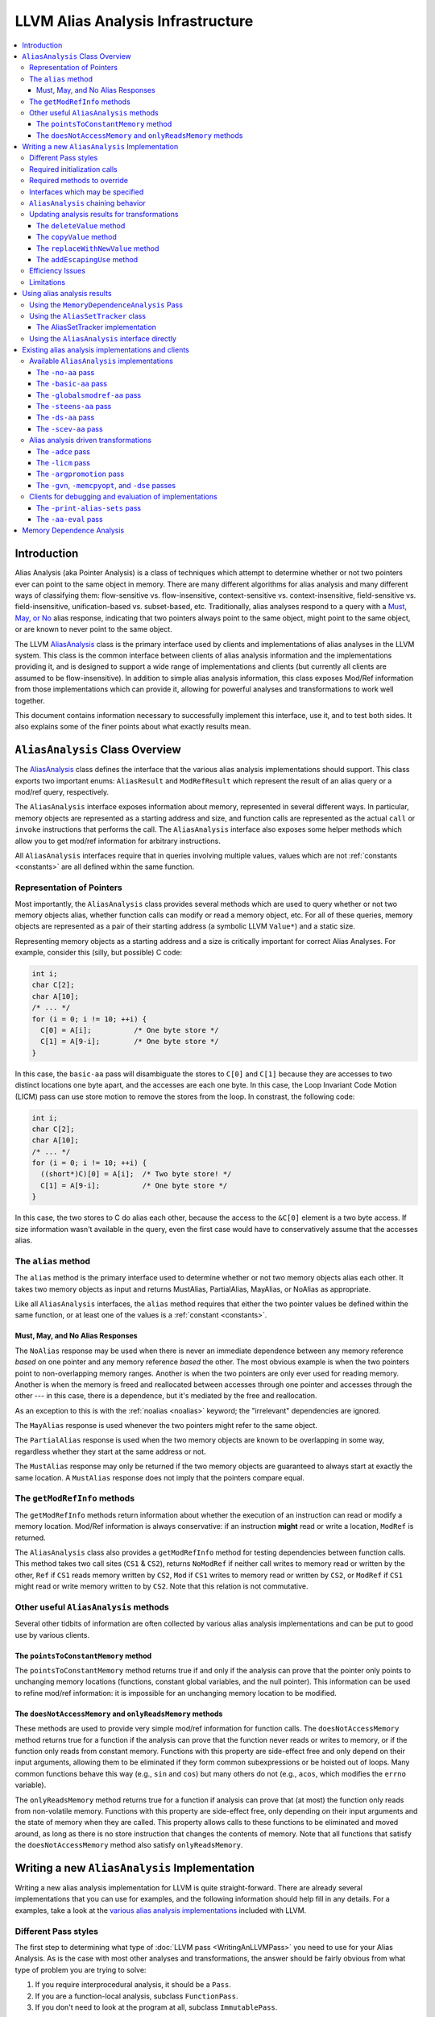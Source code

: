 ==================================
LLVM Alias Analysis Infrastructure
==================================

.. contents::
   :local:

Introduction
============

Alias Analysis (aka Pointer Analysis) is a class of techniques which attempt to
determine whether or not two pointers ever can point to the same object in
memory.  There are many different algorithms for alias analysis and many
different ways of classifying them: flow-sensitive vs. flow-insensitive,
context-sensitive vs. context-insensitive, field-sensitive
vs. field-insensitive, unification-based vs. subset-based, etc.  Traditionally,
alias analyses respond to a query with a `Must, May, or No`_ alias response,
indicating that two pointers always point to the same object, might point to the
same object, or are known to never point to the same object.

The LLVM `AliasAnalysis
<https://llvm.org/doxygen/classllvm_1_1AliasAnalysis.html>`__ class is the
primary interface used by clients and implementations of alias analyses in the
LLVM system.  This class is the common interface between clients of alias
analysis information and the implementations providing it, and is designed to
support a wide range of implementations and clients (but currently all clients
are assumed to be flow-insensitive).  In addition to simple alias analysis
information, this class exposes Mod/Ref information from those implementations
which can provide it, allowing for powerful analyses and transformations to work
well together.

This document contains information necessary to successfully implement this
interface, use it, and to test both sides.  It also explains some of the finer
points about what exactly results mean.  

``AliasAnalysis`` Class Overview
================================

The `AliasAnalysis <https://llvm.org/doxygen/classllvm_1_1AliasAnalysis.html>`__
class defines the interface that the various alias analysis implementations
should support.  This class exports two important enums: ``AliasResult`` and
``ModRefResult`` which represent the result of an alias query or a mod/ref
query, respectively.

The ``AliasAnalysis`` interface exposes information about memory, represented in
several different ways.  In particular, memory objects are represented as a
starting address and size, and function calls are represented as the actual
``call`` or ``invoke`` instructions that performs the call.  The
``AliasAnalysis`` interface also exposes some helper methods which allow you to
get mod/ref information for arbitrary instructions.

All ``AliasAnalysis`` interfaces require that in queries involving multiple
values, values which are not :ref:`constants <constants>` are all
defined within the same function.

Representation of Pointers
--------------------------

Most importantly, the ``AliasAnalysis`` class provides several methods which are
used to query whether or not two memory objects alias, whether function calls
can modify or read a memory object, etc.  For all of these queries, memory
objects are represented as a pair of their starting address (a symbolic LLVM
``Value*``) and a static size.

Representing memory objects as a starting address and a size is critically
important for correct Alias Analyses.  For example, consider this (silly, but
possible) C code:

.. code-block:: c++

  int i;
  char C[2];
  char A[10]; 
  /* ... */
  for (i = 0; i != 10; ++i) {
    C[0] = A[i];          /* One byte store */
    C[1] = A[9-i];        /* One byte store */
  }

In this case, the ``basic-aa`` pass will disambiguate the stores to ``C[0]`` and
``C[1]`` because they are accesses to two distinct locations one byte apart, and
the accesses are each one byte.  In this case, the Loop Invariant Code Motion
(LICM) pass can use store motion to remove the stores from the loop.  In
constrast, the following code:

.. code-block:: c++

  int i;
  char C[2];
  char A[10]; 
  /* ... */
  for (i = 0; i != 10; ++i) {
    ((short*)C)[0] = A[i];  /* Two byte store! */
    C[1] = A[9-i];          /* One byte store */
  }

In this case, the two stores to C do alias each other, because the access to the
``&C[0]`` element is a two byte access.  If size information wasn't available in
the query, even the first case would have to conservatively assume that the
accesses alias.

.. _alias:

The ``alias`` method
--------------------
  
The ``alias`` method is the primary interface used to determine whether or not
two memory objects alias each other.  It takes two memory objects as input and
returns MustAlias, PartialAlias, MayAlias, or NoAlias as appropriate.

Like all ``AliasAnalysis`` interfaces, the ``alias`` method requires that either
the two pointer values be defined within the same function, or at least one of
the values is a :ref:`constant <constants>`.

.. _Must, May, or No:

Must, May, and No Alias Responses
^^^^^^^^^^^^^^^^^^^^^^^^^^^^^^^^^

The ``NoAlias`` response may be used when there is never an immediate dependence
between any memory reference *based* on one pointer and any memory reference
*based* the other. The most obvious example is when the two pointers point to
non-overlapping memory ranges. Another is when the two pointers are only ever
used for reading memory. Another is when the memory is freed and reallocated
between accesses through one pointer and accesses through the other --- in this
case, there is a dependence, but it's mediated by the free and reallocation.

As an exception to this is with the :ref:`noalias <noalias>` keyword;
the "irrelevant" dependencies are ignored.

The ``MayAlias`` response is used whenever the two pointers might refer to the
same object.

The ``PartialAlias`` response is used when the two memory objects are known to
be overlapping in some way, regardless whether they start at the same address
or not.

The ``MustAlias`` response may only be returned if the two memory objects are
guaranteed to always start at exactly the same location. A ``MustAlias``
response does not imply that the pointers compare equal.

The ``getModRefInfo`` methods
-----------------------------

The ``getModRefInfo`` methods return information about whether the execution of
an instruction can read or modify a memory location.  Mod/Ref information is
always conservative: if an instruction **might** read or write a location,
``ModRef`` is returned.

The ``AliasAnalysis`` class also provides a ``getModRefInfo`` method for testing
dependencies between function calls.  This method takes two call sites (``CS1``
& ``CS2``), returns ``NoModRef`` if neither call writes to memory read or
written by the other, ``Ref`` if ``CS1`` reads memory written by ``CS2``,
``Mod`` if ``CS1`` writes to memory read or written by ``CS2``, or ``ModRef`` if
``CS1`` might read or write memory written to by ``CS2``.  Note that this
relation is not commutative.

Other useful ``AliasAnalysis`` methods
--------------------------------------

Several other tidbits of information are often collected by various alias
analysis implementations and can be put to good use by various clients.

The ``pointsToConstantMemory`` method
^^^^^^^^^^^^^^^^^^^^^^^^^^^^^^^^^^^^^

The ``pointsToConstantMemory`` method returns true if and only if the analysis
can prove that the pointer only points to unchanging memory locations
(functions, constant global variables, and the null pointer).  This information
can be used to refine mod/ref information: it is impossible for an unchanging
memory location to be modified.

.. _never access memory or only read memory:

The ``doesNotAccessMemory`` and  ``onlyReadsMemory`` methods
^^^^^^^^^^^^^^^^^^^^^^^^^^^^^^^^^^^^^^^^^^^^^^^^^^^^^^^^^^^^

These methods are used to provide very simple mod/ref information for function
calls.  The ``doesNotAccessMemory`` method returns true for a function if the
analysis can prove that the function never reads or writes to memory, or if the
function only reads from constant memory.  Functions with this property are
side-effect free and only depend on their input arguments, allowing them to be
eliminated if they form common subexpressions or be hoisted out of loops.  Many
common functions behave this way (e.g., ``sin`` and ``cos``) but many others do
not (e.g., ``acos``, which modifies the ``errno`` variable).

The ``onlyReadsMemory`` method returns true for a function if analysis can prove
that (at most) the function only reads from non-volatile memory.  Functions with
this property are side-effect free, only depending on their input arguments and
the state of memory when they are called.  This property allows calls to these
functions to be eliminated and moved around, as long as there is no store
instruction that changes the contents of memory.  Note that all functions that
satisfy the ``doesNotAccessMemory`` method also satisfy ``onlyReadsMemory``.

Writing a new ``AliasAnalysis`` Implementation
==============================================

Writing a new alias analysis implementation for LLVM is quite straight-forward.
There are already several implementations that you can use for examples, and the
following information should help fill in any details.  For a examples, take a
look at the `various alias analysis implementations`_ included with LLVM.

Different Pass styles
---------------------

The first step to determining what type of :doc:`LLVM pass <WritingAnLLVMPass>`
you need to use for your Alias Analysis.  As is the case with most other
analyses and transformations, the answer should be fairly obvious from what type
of problem you are trying to solve:

#. If you require interprocedural analysis, it should be a ``Pass``.
#. If you are a function-local analysis, subclass ``FunctionPass``.
#. If you don't need to look at the program at all, subclass ``ImmutablePass``.

In addition to the pass that you subclass, you should also inherit from the
``AliasAnalysis`` interface, of course, and use the ``RegisterAnalysisGroup``
template to register as an implementation of ``AliasAnalysis``.

Required initialization calls
-----------------------------

Your subclass of ``AliasAnalysis`` is required to invoke two methods on the
``AliasAnalysis`` base class: ``getAnalysisUsage`` and
``InitializeAliasAnalysis``.  In particular, your implementation of
``getAnalysisUsage`` should explicitly call into the
``AliasAnalysis::getAnalysisUsage`` method in addition to doing any declaring
any pass dependencies your pass has.  Thus you should have something like this:

.. code-block:: c++

  void getAnalysisUsage(AnalysisUsage &AU) const {
    AliasAnalysis::getAnalysisUsage(AU);
    // declare your dependencies here.
  }

Additionally, your must invoke the ``InitializeAliasAnalysis`` method from your
analysis run method (``run`` for a ``Pass``, ``runOnFunction`` for a
``FunctionPass``, or ``InitializePass`` for an ``ImmutablePass``).  For example
(as part of a ``Pass``):

.. code-block:: c++

  bool run(Module &M) {
    InitializeAliasAnalysis(this);
    // Perform analysis here...
    return false;
  }

Required methods to override
----------------------------

You must override the ``getAdjustedAnalysisPointer`` method on all subclasses
of ``AliasAnalysis``. An example implementation of this method would look like:

.. code-block:: c++

  void *getAdjustedAnalysisPointer(const void* ID) override {
    if (ID == &AliasAnalysis::ID)
      return (AliasAnalysis*)this;
    return this;
  }

Interfaces which may be specified
---------------------------------

All of the `AliasAnalysis
<https://llvm.org/doxygen/classllvm_1_1AliasAnalysis.html>`__ virtual methods
default to providing :ref:`chaining <aliasanalysis-chaining>` to another alias
analysis implementation, which ends up returning conservatively correct
information (returning "May" Alias and "Mod/Ref" for alias and mod/ref queries
respectively).  Depending on the capabilities of the analysis you are
implementing, you just override the interfaces you can improve.

.. _aliasanalysis-chaining:

``AliasAnalysis`` chaining behavior
-----------------------------------

With only one special exception (the :ref:`-no-aa <aliasanalysis-no-aa>` pass)
every alias analysis pass chains to another alias analysis implementation (for
example, the user can specify "``-basic-aa -ds-aa -licm``" to get the maximum
benefit from both alias analyses).  The alias analysis class automatically
takes care of most of this for methods that you don't override.  For methods
that you do override, in code paths that return a conservative MayAlias or
Mod/Ref result, simply return whatever the superclass computes.  For example:

.. code-block:: c++

  AliasResult alias(const Value *V1, unsigned V1Size,
                    const Value *V2, unsigned V2Size) {
    if (...)
      return NoAlias;
    ...

    // Couldn't determine a must or no-alias result.
    return AliasAnalysis::alias(V1, V1Size, V2, V2Size);
  }

In addition to analysis queries, you must make sure to unconditionally pass LLVM
`update notification`_ methods to the superclass as well if you override them,
which allows all alias analyses in a change to be updated.

.. _update notification:

Updating analysis results for transformations
---------------------------------------------

Alias analysis information is initially computed for a static snapshot of the
program, but clients will use this information to make transformations to the
code.  All but the most trivial forms of alias analysis will need to have their
analysis results updated to reflect the changes made by these transformations.

The ``AliasAnalysis`` interface exposes four methods which are used to
communicate program changes from the clients to the analysis implementations.
Various alias analysis implementations should use these methods to ensure that
their internal data structures are kept up-to-date as the program changes (for
example, when an instruction is deleted), and clients of alias analysis must be
sure to call these interfaces appropriately.

The ``deleteValue`` method
^^^^^^^^^^^^^^^^^^^^^^^^^^

The ``deleteValue`` method is called by transformations when they remove an
instruction or any other value from the program (including values that do not
use pointers).  Typically alias analyses keep data structures that have entries
for each value in the program.  When this method is called, they should remove
any entries for the specified value, if they exist.

The ``copyValue`` method
^^^^^^^^^^^^^^^^^^^^^^^^

The ``copyValue`` method is used when a new value is introduced into the
program.  There is no way to introduce a value into the program that did not
exist before (this doesn't make sense for a safe compiler transformation), so
this is the only way to introduce a new value.  This method indicates that the
new value has exactly the same properties as the value being copied.

The ``replaceWithNewValue`` method
^^^^^^^^^^^^^^^^^^^^^^^^^^^^^^^^^^

This method is a simple helper method that is provided to make clients easier to
use.  It is implemented by copying the old analysis information to the new
value, then deleting the old value.  This method cannot be overridden by alias
analysis implementations.

The ``addEscapingUse`` method
^^^^^^^^^^^^^^^^^^^^^^^^^^^^^

The ``addEscapingUse`` method is used when the uses of a pointer value have
changed in ways that may invalidate precomputed analysis information.
Implementations may either use this callback to provide conservative responses
for points whose uses have change since analysis time, or may recompute some or
all of their internal state to continue providing accurate responses.

In general, any new use of a pointer value is considered an escaping use, and
must be reported through this callback, *except* for the uses below:

* A ``bitcast`` or ``getelementptr`` of the pointer
* A ``store`` through the pointer (but not a ``store`` *of* the pointer)
* A ``load`` through the pointer

Efficiency Issues
-----------------

From the LLVM perspective, the only thing you need to do to provide an efficient
alias analysis is to make sure that alias analysis **queries** are serviced
quickly.  The actual calculation of the alias analysis results (the "run"
method) is only performed once, but many (perhaps duplicate) queries may be
performed.  Because of this, try to move as much computation to the run method
as possible (within reason).

Limitations
-----------

The AliasAnalysis infrastructure has several limitations which make writing a
new ``AliasAnalysis`` implementation difficult.

There is no way to override the default alias analysis. It would be very useful
to be able to do something like "``opt -my-aa -O2``" and have it use ``-my-aa``
for all passes which need AliasAnalysis, but there is currently no support for
that, short of changing the source code and recompiling. Similarly, there is
also no way of setting a chain of analyses as the default.

There is no way for transform passes to declare that they preserve
``AliasAnalysis`` implementations. The ``AliasAnalysis`` interface includes
``deleteValue`` and ``copyValue`` methods which are intended to allow a pass to
keep an AliasAnalysis consistent, however there's no way for a pass to declare
in its ``getAnalysisUsage`` that it does so. Some passes attempt to use
``AU.addPreserved<AliasAnalysis>``, however this doesn't actually have any
effect.

Similarly, the ``opt -p`` option introduces ``ModulePass`` passes between each
pass, which prevents the use of ``FunctionPass`` alias analysis passes.

The ``AliasAnalysis`` API does have functions for notifying implementations when
values are deleted or copied, however these aren't sufficient. There are many
other ways that LLVM IR can be modified which could be relevant to
``AliasAnalysis`` implementations which can not be expressed.

The ``AliasAnalysisDebugger`` utility seems to suggest that ``AliasAnalysis``
implementations can expect that they will be informed of any relevant ``Value``
before it appears in an alias query. However, popular clients such as ``GVN``
don't support this, and are known to trigger errors when run with the
``AliasAnalysisDebugger``.

The ``AliasSetTracker`` class (which is used by ``LICM``) makes a
non-deterministic number of alias queries. This can cause debugging techniques
involving pausing execution after a predetermined number of queries to be
unreliable.

Many alias queries can be reformulated in terms of other alias queries. When
multiple ``AliasAnalysis`` queries are chained together, it would make sense to
start those queries from the beginning of the chain, with care taken to avoid
infinite looping, however currently an implementation which wants to do this can
only start such queries from itself.

Using alias analysis results
============================

There are several different ways to use alias analysis results.  In order of
preference, these are:

Using the ``MemoryDependenceAnalysis`` Pass
-------------------------------------------

The ``memdep`` pass uses alias analysis to provide high-level dependence
information about memory-using instructions.  This will tell you which store
feeds into a load, for example.  It uses caching and other techniques to be
efficient, and is used by Dead Store Elimination, GVN, and memcpy optimizations.

.. _AliasSetTracker:

Using the ``AliasSetTracker`` class
-----------------------------------

Many transformations need information about alias **sets** that are active in
some scope, rather than information about pairwise aliasing.  The
`AliasSetTracker <https://llvm.org/doxygen/classllvm_1_1AliasSetTracker.html>`__
class is used to efficiently build these Alias Sets from the pairwise alias
analysis information provided by the ``AliasAnalysis`` interface.

First you initialize the AliasSetTracker by using the "``add``" methods to add
information about various potentially aliasing instructions in the scope you are
interested in.  Once all of the alias sets are completed, your pass should
simply iterate through the constructed alias sets, using the ``AliasSetTracker``
``begin()``/``end()`` methods.

The ``AliasSet``\s formed by the ``AliasSetTracker`` are guaranteed to be
disjoint, calculate mod/ref information and volatility for the set, and keep
track of whether or not all of the pointers in the set are Must aliases.  The
AliasSetTracker also makes sure that sets are properly folded due to call
instructions, and can provide a list of pointers in each set.

As an example user of this, the `Loop Invariant Code Motion
<doxygen/structLICM.html>`_ pass uses ``AliasSetTracker``\s to calculate alias
sets for each loop nest.  If an ``AliasSet`` in a loop is not modified, then all
load instructions from that set may be hoisted out of the loop.  If any alias
sets are stored to **and** are must alias sets, then the stores may be sunk
to outside of the loop, promoting the memory location to a register for the
duration of the loop nest.  Both of these transformations only apply if the
pointer argument is loop-invariant.

The AliasSetTracker implementation
^^^^^^^^^^^^^^^^^^^^^^^^^^^^^^^^^^

The AliasSetTracker class is implemented to be as efficient as possible.  It
uses the union-find algorithm to efficiently merge AliasSets when a pointer is
inserted into the AliasSetTracker that aliases multiple sets.  The primary data
structure is a hash table mapping pointers to the AliasSet they are in.

The AliasSetTracker class must maintain a list of all of the LLVM ``Value*``\s
that are in each AliasSet.  Since the hash table already has entries for each
LLVM ``Value*`` of interest, the AliasesSets thread the linked list through
these hash-table nodes to avoid having to allocate memory unnecessarily, and to
make merging alias sets extremely efficient (the linked list merge is constant
time).

You shouldn't need to understand these details if you are just a client of the
AliasSetTracker, but if you look at the code, hopefully this brief description
will help make sense of why things are designed the way they are.

Using the ``AliasAnalysis`` interface directly
----------------------------------------------

If neither of these utility class are what your pass needs, you should use the
interfaces exposed by the ``AliasAnalysis`` class directly.  Try to use the
higher-level methods when possible (e.g., use mod/ref information instead of the
`alias`_ method directly if possible) to get the best precision and efficiency.

Existing alias analysis implementations and clients
===================================================

If you're going to be working with the LLVM alias analysis infrastructure, you
should know what clients and implementations of alias analysis are available.
In particular, if you are implementing an alias analysis, you should be aware of
the `the clients`_ that are useful for monitoring and evaluating different
implementations.

.. _various alias analysis implementations:

Available ``AliasAnalysis`` implementations
-------------------------------------------

This section lists the various implementations of the ``AliasAnalysis``
interface.  With the exception of the :ref:`-no-aa <aliasanalysis-no-aa>`
implementation, all of these :ref:`chain <aliasanalysis-chaining>` to other
alias analysis implementations.

.. _aliasanalysis-no-aa:

The ``-no-aa`` pass
^^^^^^^^^^^^^^^^^^^

The ``-no-aa`` pass is just like what it sounds: an alias analysis that never
returns any useful information.  This pass can be useful if you think that alias
analysis is doing something wrong and are trying to narrow down a problem.

The ``-basic-aa`` pass
^^^^^^^^^^^^^^^^^^^^^

The ``-basic-aa`` pass is an aggressive local analysis that *knows* many
important facts:

* Distinct globals, stack allocations, and heap allocations can never alias.
* Globals, stack allocations, and heap allocations never alias the null pointer.
* Different fields of a structure do not alias.
* Indexes into arrays with statically differing subscripts cannot alias.
* Many common standard C library functions `never access memory or only read
  memory`_.
* Pointers that obviously point to constant globals "``pointToConstantMemory``".
* Function calls can not modify or references stack allocations if they never
  escape from the function that allocates them (a common case for automatic
  arrays).

The ``-globalsmodref-aa`` pass
^^^^^^^^^^^^^^^^^^^^^^^^^^^^^^

This pass implements a simple context-sensitive mod/ref and alias analysis for
internal global variables that don't "have their address taken".  If a global
does not have its address taken, the pass knows that no pointers alias the
global.  This pass also keeps track of functions that it knows never access
memory or never read memory.  This allows certain optimizations (e.g. GVN) to
eliminate call instructions entirely.

The real power of this pass is that it provides context-sensitive mod/ref
information for call instructions.  This allows the optimizer to know that calls
to a function do not clobber or read the value of the global, allowing loads and
stores to be eliminated.

.. note::

  This pass is somewhat limited in its scope (only support non-address taken
  globals), but is very quick analysis.

The ``-steens-aa`` pass
^^^^^^^^^^^^^^^^^^^^^^^

The ``-steens-aa`` pass implements a variation on the well-known "Steensgaard's
algorithm" for interprocedural alias analysis.  Steensgaard's algorithm is a
unification-based, flow-insensitive, context-insensitive, and field-insensitive
alias analysis that is also very scalable (effectively linear time).

The LLVM ``-steens-aa`` pass implements a "speculatively field-**sensitive**"
version of Steensgaard's algorithm using the Data Structure Analysis framework.
This gives it substantially more precision than the standard algorithm while
maintaining excellent analysis scalability.

.. note::

  ``-steens-aa`` is available in the optional "poolalloc" module. It is not part
  of the LLVM core.

The ``-ds-aa`` pass
^^^^^^^^^^^^^^^^^^^

The ``-ds-aa`` pass implements the full Data Structure Analysis algorithm.  Data
Structure Analysis is a modular unification-based, flow-insensitive,
context-**sensitive**, and speculatively field-**sensitive** alias
analysis that is also quite scalable, usually at ``O(n * log(n))``.

This algorithm is capable of responding to a full variety of alias analysis
queries, and can provide context-sensitive mod/ref information as well.  The
only major facility not implemented so far is support for must-alias
information.

.. note::

  ``-ds-aa`` is available in the optional "poolalloc" module. It is not part of
  the LLVM core.

The ``-scev-aa`` pass
^^^^^^^^^^^^^^^^^^^^^

The ``-scev-aa`` pass implements AliasAnalysis queries by translating them into
ScalarEvolution queries. This gives it a more complete understanding of
``getelementptr`` instructions and loop induction variables than other alias
analyses have.

Alias analysis driven transformations
-------------------------------------

LLVM includes several alias-analysis driven transformations which can be used
with any of the implementations above.

The ``-adce`` pass
^^^^^^^^^^^^^^^^^^

The ``-adce`` pass, which implements Aggressive Dead Code Elimination uses the
``AliasAnalysis`` interface to delete calls to functions that do not have
side-effects and are not used.

The ``-licm`` pass
^^^^^^^^^^^^^^^^^^

The ``-licm`` pass implements various Loop Invariant Code Motion related
transformations.  It uses the ``AliasAnalysis`` interface for several different
transformations:

* It uses mod/ref information to hoist or sink load instructions out of loops if
  there are no instructions in the loop that modifies the memory loaded.

* It uses mod/ref information to hoist function calls out of loops that do not
  write to memory and are loop-invariant.

* It uses alias information to promote memory objects that are loaded and stored
  to in loops to live in a register instead.  It can do this if there are no may
  aliases to the loaded/stored memory location.

The ``-argpromotion`` pass
^^^^^^^^^^^^^^^^^^^^^^^^^^

The ``-argpromotion`` pass promotes by-reference arguments to be passed in
by-value instead.  In particular, if pointer arguments are only loaded from it
passes in the value loaded instead of the address to the function.  This pass
uses alias information to make sure that the value loaded from the argument
pointer is not modified between the entry of the function and any load of the
pointer.

The ``-gvn``, ``-memcpyopt``, and ``-dse`` passes
^^^^^^^^^^^^^^^^^^^^^^^^^^^^^^^^^^^^^^^^^^^^^^^^^

These passes use AliasAnalysis information to reason about loads and stores.

.. _the clients:

Clients for debugging and evaluation of implementations
-------------------------------------------------------

These passes are useful for evaluating the various alias analysis
implementations.  You can use them with commands like:

.. code-block:: bash

  % opt -ds-aa -aa-eval foo.bc -disable-output -stats

The ``-print-alias-sets`` pass
^^^^^^^^^^^^^^^^^^^^^^^^^^^^^^

The ``-print-alias-sets`` pass is exposed as part of the ``opt`` tool to print
out the Alias Sets formed by the `AliasSetTracker`_ class.  This is useful if
you're using the ``AliasSetTracker`` class.  To use it, use something like:

.. code-block:: bash

  % opt -ds-aa -print-alias-sets -disable-output

The ``-aa-eval`` pass
^^^^^^^^^^^^^^^^^^^^^

The ``-aa-eval`` pass simply iterates through all pairs of pointers in a
function and asks an alias analysis whether or not the pointers alias.  This
gives an indication of the precision of the alias analysis.  Statistics are
printed indicating the percent of no/may/must aliases found (a more precise
algorithm will have a lower number of may aliases).

Memory Dependence Analysis
==========================

.. note::

  We are currently in the process of migrating things from
  ``MemoryDependenceAnalysis`` to :doc:`MemorySSA`. Please try to use
  that instead.

If you're just looking to be a client of alias analysis information, consider
using the Memory Dependence Analysis interface instead.  MemDep is a lazy,
caching layer on top of alias analysis that is able to answer the question of
what preceding memory operations a given instruction depends on, either at an
intra- or inter-block level.  Because of its laziness and caching policy, using
MemDep can be a significant performance win over accessing alias analysis
directly.
